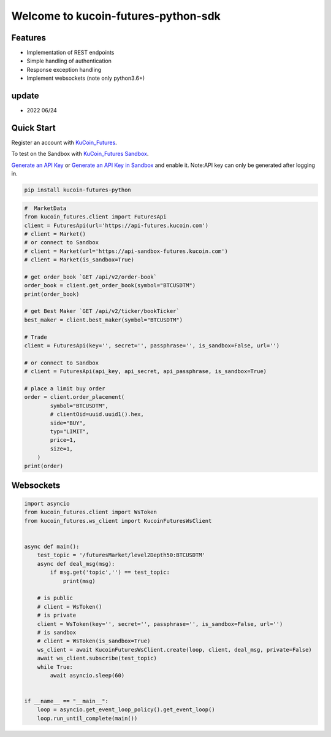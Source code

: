 ===============================
Welcome to kucoin-futures-python-sdk
===============================

.. image:: https://img.shields.io/pypi/l/python-kumex.svg
    :target: https://github.com/Kucoin/kucoin_futures-python-sdk/blob/master/LICENSE

.. image:: https://img.shields.io/badge/python-3.6%2B-green
    :target: https://pypi.org/project/python-kumex


Features
--------

- Implementation of REST endpoints
- Simple handling of authentication
- Response exception handling
- Implement websockets (note only python3.6+)

update
----------
- 2022 06/24

Quick Start
-----------

Register an account with `KuCoin_Futures <https://futures.kucoin.com/signup?utm=api_github>`_.

To test on the Sandbox  with `KuCoin_Futures Sandbox <https://sandbox-futures.kucoin.com>`_.

`Generate an API Key <https://futures.kucoin.com/api/create>`_
or `Generate an API Key in Sandbox <https://sandbox-futures.kucoin.com/api/create?utm=api_github>`_ and enable it.
Note:API key can only be generated after logging in.

.. code:: bash

    pip install kucoin-futures-python

.. code:: python

    #  MarketData
    from kucoin_futures.client import FuturesApi
    client = FuturesApi(url='https://api-futures.kucoin.com')
    # client = Market()
    # or connect to Sandbox
    # client = Market(url='https://api-sandbox-futures.kucoin.com')
    # client = Market(is_sandbox=True)

    # get order_book `GET /api/v2/order-book`
    order_book = client.get_order_book(symbol="BTCUSDTM")
    print(order_book)

    # get Best Maker `GET /api/v2/ticker/bookTicker`
    best_maker = client.best_maker(symbol="BTCUSDTM")

    # Trade
    client = FuturesApi(key='', secret='', passphrase='', is_sandbox=False, url='')

    # or connect to Sandbox
    # client = FuturesApi(api_key, api_secret, api_passphrase, is_sandbox=True)

    # place a limit buy order
    order = client.order_placement(
            symbol="BTCUSDTM",
            # clientOid=uuid.uuid1().hex,
            side="BUY",
            typ="LIMIT",
            price=1,
            size=1,
        )
    print(order)


Websockets
----------

.. code:: python

    import asyncio
    from kucoin_futures.client import WsToken
    from kucoin_futures.ws_client import KucoinFuturesWsClient


    async def main():
        test_topic = '/futuresMarket/level2Depth50:BTCUSDTM'
        async def deal_msg(msg):
            if msg.get('topic','') == test_topic:
                print(msg)

        # is public
        # client = WsToken()
        # is private
        client = WsToken(key='', secret='', passphrase='', is_sandbox=False, url='')
        # is sandbox
        # client = WsToken(is_sandbox=True)
        ws_client = await KucoinFuturesWsClient.create(loop, client, deal_msg, private=False)
        await ws_client.subscribe(test_topic)
        while True:
            await asyncio.sleep(60)


    if __name__ == "__main__":
        loop = asyncio.get_event_loop_policy().get_event_loop()
        loop.run_until_complete(main())
